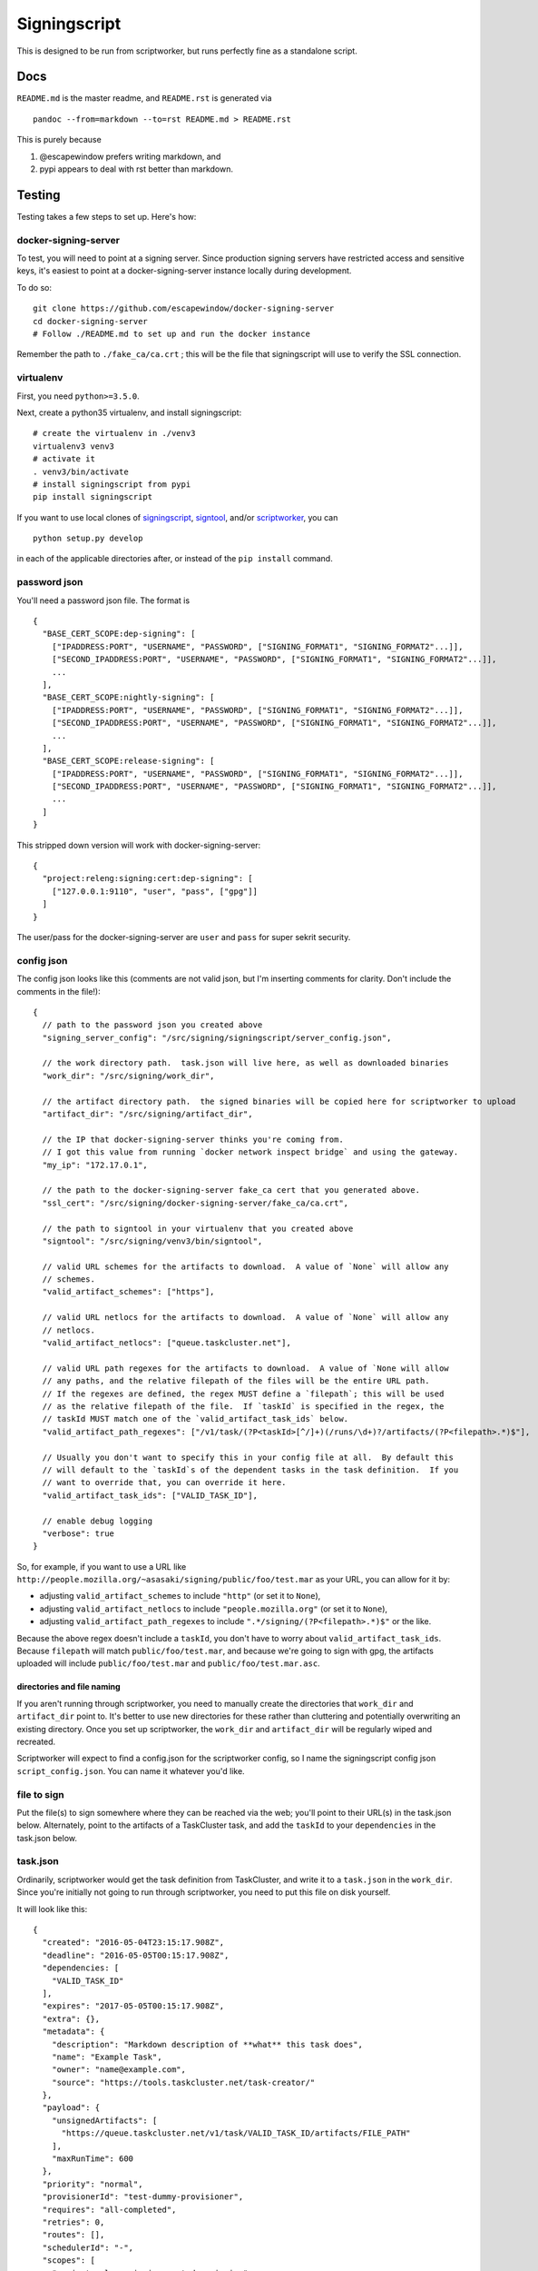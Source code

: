 Signingscript
=============

|Build Status| |Coverage Status|

This is designed to be run from scriptworker, but runs perfectly fine as
a standalone script.

Docs
----

``README.md`` is the master readme, and ``README.rst`` is generated via

::

    pandoc --from=markdown --to=rst README.md > README.rst

This is purely because

1. @escapewindow prefers writing markdown, and
2. pypi appears to deal with rst better than markdown.

Testing
-------

Testing takes a few steps to set up. Here's how:

docker-signing-server
~~~~~~~~~~~~~~~~~~~~~

To test, you will need to point at a signing server. Since production
signing servers have restricted access and sensitive keys, it's easiest
to point at a docker-signing-server instance locally during development.

To do so:

::

    git clone https://github.com/escapewindow/docker-signing-server
    cd docker-signing-server
    # Follow ./README.md to set up and run the docker instance

Remember the path to ``./fake_ca/ca.crt`` ; this will be the file that
signingscript will use to verify the SSL connection.

virtualenv
~~~~~~~~~~

First, you need ``python>=3.5.0``.

Next, create a python35 virtualenv, and install signingscript:

::

    # create the virtualenv in ./venv3
    virtualenv3 venv3
    # activate it
    . venv3/bin/activate
    # install signingscript from pypi
    pip install signingscript

If you want to use local clones of
`signingscript <https://github.com/mozilla-releng/signingscript>`__,
`signtool <https://github.com/mozilla-releng/signtool>`__, and/or
`scriptworker <https://github.com/mozilla-releng/scriptworker>`__, you
can

::

    python setup.py develop

in each of the applicable directories after, or instead of the
``pip install`` command.

password json
~~~~~~~~~~~~~

You'll need a password json file. The format is

::

    {
      "BASE_CERT_SCOPE:dep-signing": [
        ["IPADDRESS:PORT", "USERNAME", "PASSWORD", ["SIGNING_FORMAT1", "SIGNING_FORMAT2"...]],
        ["SECOND_IPADDRESS:PORT", "USERNAME", "PASSWORD", ["SIGNING_FORMAT1", "SIGNING_FORMAT2"...]],
        ...
      ],
      "BASE_CERT_SCOPE:nightly-signing": [
        ["IPADDRESS:PORT", "USERNAME", "PASSWORD", ["SIGNING_FORMAT1", "SIGNING_FORMAT2"...]],
        ["SECOND_IPADDRESS:PORT", "USERNAME", "PASSWORD", ["SIGNING_FORMAT1", "SIGNING_FORMAT2"...]],
        ...
      ],
      "BASE_CERT_SCOPE:release-signing": [
        ["IPADDRESS:PORT", "USERNAME", "PASSWORD", ["SIGNING_FORMAT1", "SIGNING_FORMAT2"...]],
        ["SECOND_IPADDRESS:PORT", "USERNAME", "PASSWORD", ["SIGNING_FORMAT1", "SIGNING_FORMAT2"...]],
        ...
      ]
    }

This stripped down version will work with docker-signing-server:

::

    {
      "project:releng:signing:cert:dep-signing": [
        ["127.0.0.1:9110", "user", "pass", ["gpg"]]
      ]
    }

The user/pass for the docker-signing-server are ``user`` and ``pass``
for super sekrit security.

config json
~~~~~~~~~~~

The config json looks like this (comments are not valid json, but I'm
inserting comments for clarity. Don't include the comments in the
file!):

::

    {
      // path to the password json you created above
      "signing_server_config": "/src/signing/signingscript/server_config.json",

      // the work directory path.  task.json will live here, as well as downloaded binaries
      "work_dir": "/src/signing/work_dir",

      // the artifact directory path.  the signed binaries will be copied here for scriptworker to upload
      "artifact_dir": "/src/signing/artifact_dir",

      // the IP that docker-signing-server thinks you're coming from.
      // I got this value from running `docker network inspect bridge` and using the gateway.
      "my_ip": "172.17.0.1",

      // the path to the docker-signing-server fake_ca cert that you generated above.
      "ssl_cert": "/src/signing/docker-signing-server/fake_ca/ca.crt",

      // the path to signtool in your virtualenv that you created above
      "signtool": "/src/signing/venv3/bin/signtool",

      // valid URL schemes for the artifacts to download.  A value of `None` will allow any
      // schemes.
      "valid_artifact_schemes": ["https"],

      // valid URL netlocs for the artifacts to download.  A value of `None` will allow any
      // netlocs.
      "valid_artifact_netlocs": ["queue.taskcluster.net"],

      // valid URL path regexes for the artifacts to download.  A value of `None will allow
      // any paths, and the relative filepath of the files will be the entire URL path.
      // If the regexes are defined, the regex MUST define a `filepath`; this will be used
      // as the relative filepath of the file.  If `taskId` is specified in the regex, the
      // taskId MUST match one of the `valid_artifact_task_ids` below.
      "valid_artifact_path_regexes": ["/v1/task/(?P<taskId>[^/]+)(/runs/\d+)?/artifacts/(?P<filepath>.*)$"],

      // Usually you don't want to specify this in your config file at all.  By default this
      // will default to the `taskId`s of the dependent tasks in the task definition.  If you
      // want to override that, you can override it here.
      "valid_artifact_task_ids": ["VALID_TASK_ID"],

      // enable debug logging
      "verbose": true
    }

So, for example, if you want to use a URL like
``http://people.mozilla.org/~asasaki/signing/public/foo/test.mar`` as
your URL, you can allow for it by:

-  adjusting ``valid_artifact_schemes`` to include ``"http"`` (or set it
   to ``None``),
-  adjusting ``valid_artifact_netlocs`` to include
   ``"people.mozilla.org"`` (or set it to ``None``),
-  adjusting ``valid_artifact_path_regexes`` to include
   ``".*/signing/(?P<filepath>.*)$"`` or the like.

Because the above regex doesn't include a ``taskId``, you don't have to
worry about ``valid_artifact_task_ids``. Because ``filepath`` will match
``public/foo/test.mar``, and because we're going to sign with gpg, the
artifacts uploaded will include ``public/foo/test.mar`` and
``public/foo/test.mar.asc``.

directories and file naming
^^^^^^^^^^^^^^^^^^^^^^^^^^^

If you aren't running through scriptworker, you need to manually create
the directories that ``work_dir`` and ``artifact_dir`` point to. It's
better to use new directories for these rather than cluttering and
potentially overwriting an existing directory. Once you set up
scriptworker, the ``work_dir`` and ``artifact_dir`` will be regularly
wiped and recreated.

Scriptworker will expect to find a config.json for the scriptworker
config, so I name the signingscript config json ``script_config.json``.
You can name it whatever you'd like.

file to sign
~~~~~~~~~~~~

Put the file(s) to sign somewhere where they can be reached via the web;
you'll point to their URL(s) in the task.json below. Alternately, point
to the artifacts of a TaskCluster task, and add the ``taskId`` to your
``dependencies`` in the task.json below.

task.json
~~~~~~~~~

Ordinarily, scriptworker would get the task definition from TaskCluster,
and write it to a ``task.json`` in the ``work_dir``. Since you're
initially not going to run through scriptworker, you need to put this
file on disk yourself.

It will look like this:

::

    {
      "created": "2016-05-04T23:15:17.908Z",
      "deadline": "2016-05-05T00:15:17.908Z",
      "dependencies: [
        "VALID_TASK_ID"
      ],
      "expires": "2017-05-05T00:15:17.908Z",
      "extra": {},
      "metadata": {
        "description": "Markdown description of **what** this task does",
        "name": "Example Task",
        "owner": "name@example.com",
        "source": "https://tools.taskcluster.net/task-creator/"
      },
      "payload": {
        "unsignedArtifacts": [
          "https://queue.taskcluster.net/v1/task/VALID_TASK_ID/artifacts/FILE_PATH"
        ],
        "maxRunTime": 600
      },
      "priority": "normal",
      "provisionerId": "test-dummy-provisioner",
      "requires": "all-completed",
      "retries": 0,
      "routes": [],
      "schedulerId": "-",
      "scopes": [
        "project:releng:signing:cert:dep-signing",
        "project:releng:signing:format:gpg"
      ],
      "tags": {},
      "taskGroupId": "CRzxWtujTYa2hOs20evVCA",
      "workerType": "dummy-worker-aki"
    }

The important entries to edit are the ``unsignedArtifacts``, the
``dependencies``, and the ``scopes``.

The ``unsignedArtifacts`` point to the file(s) to sign; the
``dependencies`` need to match the ``taskId``\ s of the URLs unless you
modify the ``valid_artifact_*`` config items as specified above.

The first scope, ``project:releng:signing:cert:dep-signing``, matches
the scope in your password json that you created. The second scope,
``project:releng:signing:format:gpg``, specifies which signing format to
use. (You can specify multiple formats by adding multiple
``project:releng:signing:format:`` scopes)

Write this to ``task.json`` in your ``work_dir``.

run
~~~

You're ready to run signingscript!

::

    signingscript CONFIG_FILE

where ``CONFIG_FILE`` is the config json you created above.

This should download the file(s) specified in the payload, download a
token from the docker-signing-server, upload the file(s) to the
docker-signing-server to sign, download the signed bits from the
docker-signing-server, and then copy the signed bits into the
``artifact_dir``.

troubleshooting
~~~~~~~~~~~~~~~

Invalid json is a common error. Validate your json with this command:

::

    python -mjson.tool JSON_FILE

Your docker-signing-server shell should be able to read the
``signing.log``, which should help troubleshoot.

running through scriptworker
~~~~~~~~~~~~~~~~~~~~~~~~~~~~

`Scriptworker <https://github.com/mozilla-releng/scriptworker>`__ can
deal with the TaskCluster specific parts, and run signingscript.

Follow the `scriptworker
readme <https://github.com/mozilla-releng/scriptworker/blob/master/README.rst>`__
to set up scriptworker, and use
``["path/to/signingscript", "path/to/script_config.json"]`` as your
``task_script``.

Make sure your ``work_dir`` and ``artifact_dir`` point to the same
directories between the scriptworker config and the signingscript
config!

.. |Build Status| image:: https://travis-ci.org/mozilla-releng/signingscript.svg?branch=master
   :target: https://travis-ci.org/mozilla-releng/signingscript
.. |Coverage Status| image:: https://coveralls.io/repos/github/mozilla-releng/signingscript/badge.svg?branch=master
   :target: https://coveralls.io/github/mozilla-releng/signingscript?branch=master
